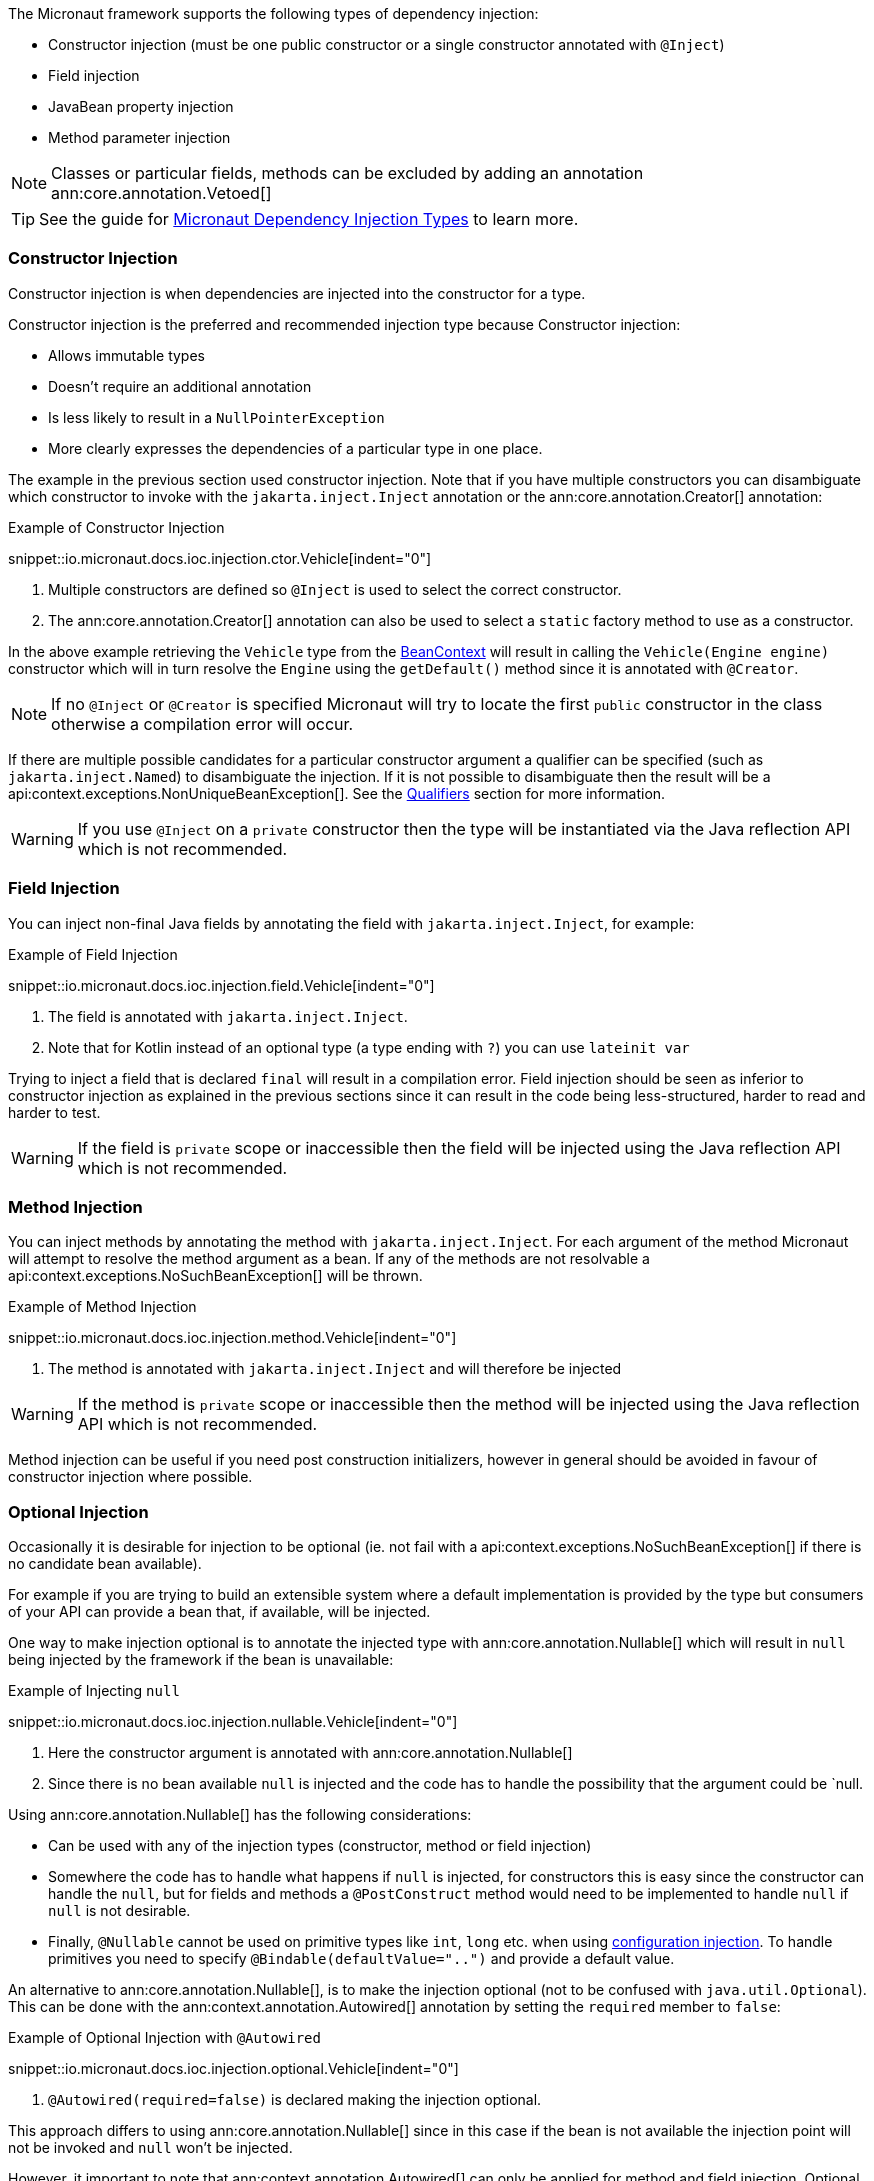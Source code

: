 The Micronaut framework supports the following types of dependency injection:

* Constructor injection (must be one public constructor or a single constructor annotated with `@Inject`)
* Field injection
* JavaBean property injection
* Method parameter injection

NOTE: Classes or particular fields, methods can be excluded by adding an annotation ann:core.annotation.Vetoed[]

TIP: See the guide for https://guides.micronaut.io/latest/micronaut-dependency-injection-types.html[Micronaut Dependency Injection Types] to learn more.

=== Constructor Injection

Constructor injection is when dependencies are injected into the constructor for a type.

Constructor injection is the preferred and recommended injection type because Constructor injection:

* Allows immutable types
* Doesn't require an additional annotation
* Is less likely to result in a `NullPointerException`
* More clearly expresses the dependencies of a particular type in one place.

The example in the previous section used constructor injection. Note that if you have multiple constructors you can disambiguate which constructor to invoke with the `jakarta.inject.Inject` annotation or the ann:core.annotation.Creator[] annotation:

.Example of Constructor Injection
snippet::io.micronaut.docs.ioc.injection.ctor.Vehicle[indent="0"]

<1> Multiple constructors are defined so `@Inject` is used to select the correct constructor.
<2> The ann:core.annotation.Creator[] annotation can also be used to select a `static` factory method to use as a constructor.

In the above example retrieving the `Vehicle` type from the link:{api}/io/micronaut/context/BeanContext.html[BeanContext] will result in calling the `Vehicle(Engine engine)` constructor which will in turn resolve the `Engine` using the `getDefault()` method since it is annotated with `@Creator`.

NOTE: If no `@Inject` or `@Creator` is specified Micronaut will try to locate the first `public` constructor in the class otherwise a compilation error will occur.

If there are multiple possible candidates for a particular constructor argument a qualifier can be specified (such as `jakarta.inject.Named`) to disambiguate the injection. If it is not possible to disambiguate then the result will be a api:context.exceptions.NonUniqueBeanException[]. See the <<qualifiers, Qualifiers>> section for more information.

WARNING: If you use `@Inject` on a `private` constructor then the type will be instantiated via the Java reflection API which is not recommended.

=== Field Injection

You can inject non-final Java fields by annotating the field with `jakarta.inject.Inject`, for example:

.Example of Field Injection
snippet::io.micronaut.docs.ioc.injection.field.Vehicle[indent="0"]

<1> The field is annotated with `jakarta.inject.Inject`.
<2> Note that for Kotlin instead of an optional type (a type ending with `?`) you can use `lateinit var`

Trying to inject a field that is declared `final` will result in a compilation error. Field injection should be seen as inferior to constructor injection as explained in the previous sections since it can result in the code being less-structured, harder to read and harder to test.

WARNING: If the field is `private` scope or inaccessible then the field will be injected using the Java reflection API which is not recommended.

=== Method Injection

You can inject methods by annotating the method with `jakarta.inject.Inject`. For each argument of the method Micronaut will attempt to resolve the method argument as a bean. If any of the methods are not resolvable a api:context.exceptions.NoSuchBeanException[] will be thrown.

.Example of Method Injection
snippet::io.micronaut.docs.ioc.injection.method.Vehicle[indent="0"]

<1> The method is annotated with `jakarta.inject.Inject` and will therefore be injected

WARNING: If the method is `private` scope or inaccessible then the method will be injected using the Java reflection API which is not recommended.

Method injection can be useful if you need post construction initializers, however in general should be avoided in favour of constructor injection where possible.

=== Optional Injection

Occasionally it is desirable for injection to be optional (ie. not fail with a api:context.exceptions.NoSuchBeanException[] if there is no candidate bean available).

For example if you are trying to build an extensible system where a default implementation is provided by the type but consumers of your API can provide a bean that, if available, will be injected.

One way to make injection optional is to annotate the injected type with ann:core.annotation.Nullable[] which will result in `null` being injected by the framework if the bean is unavailable:

.Example of Injecting `null`
snippet::io.micronaut.docs.ioc.injection.nullable.Vehicle[indent="0"]

<1> Here the constructor argument is annotated with ann:core.annotation.Nullable[]
<2> Since there is no bean available `null` is injected and the code has to handle the possibility that the argument could be `null.

Using ann:core.annotation.Nullable[] has the following considerations:

* Can be used with any of the injection types (constructor, method or field injection)
* Somewhere the code has to handle what happens if `null` is injected, for constructors this is easy since the constructor can handle the `null`, but for fields and methods a `@PostConstruct` method would need to be implemented to handle `null` if `null` is not desirable.
* Finally, `@Nullable` cannot be used on primitive types like `int`, `long` etc. when using <<valueAnnotation, configuration injection>>. To handle primitives you need to specify `@Bindable(defaultValue="..")` and provide a default value.

An alternative to ann:core.annotation.Nullable[], is to make the injection optional (not to be confused with `java.util.Optional`). This can be done with the ann:context.annotation.Autowired[] annotation by setting the `required` member to `false`:

.Example of Optional Injection with `@Autowired`
snippet::io.micronaut.docs.ioc.injection.optional.Vehicle[indent="0"]

<1> `@Autowired(required=false)` is declared making the injection optional.

This approach differs to using ann:core.annotation.Nullable[] since in this case if the bean is not available the injection point will not be invoked and `null` won't be injected.

However, it important to note that ann:context.annotation.Autowired[] can only be applied for method and field injection. Optional injection cannot be applied to constructor injection, because there is no way to make a constructor argument optional.
